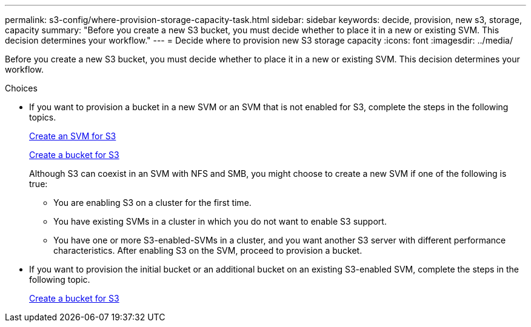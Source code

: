 ---
permalink: s3-config/where-provision-storage-capacity-task.html
sidebar: sidebar
keywords: decide, provision, new s3, storage, capacity
summary: "Before you create a new S3 bucket, you must decide whether to place it in a new or existing SVM. This decision determines your workflow."
---
= Decide where to provision new S3 storage capacity
:icons: font
:imagesdir: ../media/

[.lead]
Before you create a new S3 bucket, you must decide whether to place it in a new or existing SVM. This decision determines your workflow.

.Choices

* If you want to provision a bucket in a new SVM or an SVM that is not enabled for S3, complete the steps in the following topics.
+
link:create-svm-s3-task.html[Create an SVM for S3]
+
link:create-bucket-task.html[Create a bucket for S3]
+
Although S3 can coexist in an SVM with NFS and SMB, you might choose to create a new SVM if one of the following is true:

 ** You are enabling S3 on a cluster for the first time.
 ** You have existing SVMs in a cluster in which you do not want to enable S3 support.
 ** You have one or more S3-enabled-SVMs in a cluster, and you want another S3 server with different performance characteristics.
After enabling S3 on the SVM, proceed to provision a bucket.

* If you want to provision the initial bucket or an additional bucket on an existing S3-enabled SVM, complete the steps in the following topic.
+
link:create-bucket-task.html[Create a bucket for S3]